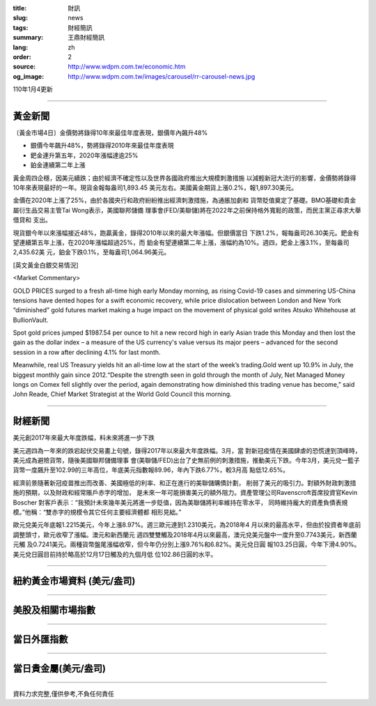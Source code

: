 :title: 財訊
:slug: news
:tags: 財經簡訊
:summary: 王鼎財經簡訊
:lang: zh
:order: 2
:source: http://www.wdpm.com.tw/economic.htm
:og_image: http://www.wdpm.com.tw/images/carousel/rr-carousel-news.jpg

110年1月4更新

----

黃金新聞
++++++++

〔黃金市場4日〕金價勢將錄得10年來最佳年度表現，銀價年內飆升48%

* 銀價今年飆升48%，勢將錄得2010年來最佳年度表現
* 鈀金連升第五年，2020年漲幅達逾25%
* 鉑金連續第二年上漲

黃金周四企穩，因美元續跌；由於經濟不確定性以及世界各國政府推出大規模刺激措施
以減輕新冠大流行的影響，金價勢將錄得10年來表現最好的一年。現貨金報每盎司1,893.45
美元左右。美國黃金期貨上漲0.2%，報1,897.30美元。

金價在2020年上漲了25%，由於各國央行和政府紛紛推出經濟刺激措施，為通脹加劇和
貨幣貶值奠定了基礎。BMO基礎和貴金屬衍生品交易主管Tai Wong表示，美國聯邦儲備
理事會(FED/美聯儲)將在2022年之前保持格外寬鬆的政策，而民主黨正尋求大舉借貸和
支出。

現貨銀今年以來漲幅接近48%，跑贏黃金，錄得2010年以來的最大年漲幅。但銀價當日
下跌1.2%，報每盎司26.30美元。鈀金有望連續第五年上漲，在2020年漲幅超過25%，而
鉑金有望連續第二年上漲，漲幅約為10%。週四，鈀金上漲3.1%，至每盎司2,435.62美
元，鉑金下跌0.1%，至每盎司1,064.96美元。






















[英文黃金白銀交易情況]

<Market Commentary>

GOLD PRICES surged to a fresh all-time high early Monday morning, as 
rising Covid-19 cases and simmering US-China tensions have dented hopes 
for a swift economic recovery, while price dislocation between London and 
New York “diminished” gold futures market making a huge impact on the 
movement of physical gold writes Atsuko Whitehouse at BullionVault.
 
Spot gold prices jumped $1987.54 per ounce to hit a new record high in 
early Asian trade this Monday and then lost the gain as the dollar 
index – a measure of the US currency's value versus its major 
peers – advanced for the second session in a row after declining 4.1% 
for last month.
 
Meanwhile, real US Treasury yields hit an all-time low at the start of 
the week’s trading.Gold went up 10.9% in July, the biggest monthly gain 
since 2012.“Despite the strength seen in gold through the month of July, 
Net Managed Money longs on Comex fell slightly over the period, again 
demonstrating how diminished this trading venue has become,” said John 
Reade, Chief Market Strategist at the World Gold Council this morning.

----

財經新聞
++++++++
美元創2017年來最大年度跌幅，料未來將進一步下跌

美元週四為一年來的跌宕起伏交易畫上句號，錄得2017年以來最大年度跌幅。3月，當
對新冠疫情在美國肆虐的恐慌達到頂峰時，美元成為避險貨幣，隨後美國聯邦儲備理事
會(美聯儲/FED)出台了史無前例的刺激措施，推動美元下跌。今年3月，美元兌一籃子
貨幣一度飆升至102.99的三年高位，年底美元指數報89.96，年內下跌6.77%，較3月高
點低12.65%。

經濟前景隨著新冠疫苗推出而改善、美國極低的利率、和正在進行的美聯儲購債計劃，
削弱了美元的吸引力。對額外財政刺激措施的預期，以及財政和經常賬戶赤字的增加，
是未來一年可能損害美元的額外阻力。資產管理公司Ravenscroft首席投資官Kevin Boscher
對客戶表示：“我預計未來幾年美元將進一步貶值，因為美聯儲將利率維持在零水平，
同時維持龐大的資產負債表規模。”他稱：“雙赤字的規模令其它任何主要經濟體都
相形見絀。”

歐元兌美元年底報1.2215美元，今年上漲8.97%。週三歐元達到1.2310美元，為2018年4
月以來的最高水平，但由於投資者年底前調整頭寸，歐元收窄了漲幅。澳元和新西蘭元
週四雙雙觸及2018年4月以來最高，澳元兌美元盤中一度升至0.7743美元，新西蘭元觸
及0.7241美元。兩種貨幣盤尾漲幅收窄，但今年仍分別上漲9.76%和6.82%。美元兌日圓
報103.25日圓，今年下滑4.90%。美元兌日圓目前持於略高於12月17日觸及的九個月低
位102.86日圓的水平。

















----

紐約黃金市場資料 (美元/盎司)
++++++++++++++++++++++++++++

.. raw:: html

  <A HREF="http://www.kitco.com/connecting.html">
  <IMG SRC="http://www.kitconet.com/images/quotes_4b2.gif" BORDER="0" ALT="[Most Recent Quotes from www.kitco.com]">
  </A>

----

美股及相關市場指數
++++++++++++++++++

.. raw:: html

  <!-- TradingView Widget BEGIN -->
  <div class="tradingview-widget-container">
    <div class="tradingview-widget-container__widget"></div>
    <div class="tradingview-widget-copyright"><a href="https://tw.tradingview.com/markets/indices/" rel="noopener" target="_blank"><span class="blue-text">指數行情</span></a>由TradingView提供</div>
    <script type="text/javascript" src="https://s3.tradingview.com/external-embedding/embed-widget-market-quotes.js" async>
    {
    "title": "指數",
    "width": 770,
    "height": 450,
    "locale": "zh_TW",
    "symbolsGroups": [
      {
        "name": "美國和加拿大",
        "symbols": [
          {
            "name": "FOREXCOM:SPXUSD",
            "displayName": "標準普爾500"
          },
          {
            "name": "FOREXCOM:NSXUSD",
            "displayName": "納斯達克100指數"
          },
          {
            "name": "CME_MINI:ES1!",
            "displayName": "E-迷你 標普指數期貨"
          },
          {
            "name": "INDEX:DXY",
            "displayName": "美元指數"
          },
          {
            "name": "FOREXCOM:DJI",
            "displayName": "道瓊斯 30"
          }
        ]
      },
      {
        "name": "歐洲",
        "symbols": [
          {
            "name": "INDEX:SX5E",
            "displayName": "歐元藍籌50"
          },
          {
            "name": "FOREXCOM:UKXGBP",
            "displayName": "富時100"
          },
          {
            "name": "INDEX:DEU30",
            "displayName": "德國DAX指數"
          },
          {
            "name": "INDEX:CAC40",
            "displayName": "法國 CAC 40 指數"
          },
          {
            "name": "INDEX:SMI"
          }
        ]
      },
      {
        "name": "亞太",
        "symbols": [
          {
            "name": "INDEX:NKY",
            "displayName": "日經225"
          },
          {
            "name": "INDEX:HSI",
            "displayName": "恆生"
          },
          {
            "name": "BSE:SENSEX",
            "displayName": "印度孟買指數"
          },
          {
            "name": "BSE:BSE500"
          },
          {
            "name": "INDEX:KSIC",
            "displayName": "韓國Kospi綜合指數"
          }
        ]
      }
    ],
    "colorTheme": "light"
  }
    </script>
  </div>
  <!-- TradingView Widget END -->

----

當日外匯指數
++++++++++++

.. raw:: html

  <!-- TradingView Widget BEGIN -->
  <div class="tradingview-widget-container">
    <div class="tradingview-widget-container__widget"></div>
    <div class="tradingview-widget-copyright"><a href="https://tw.tradingview.com/markets/currencies/forex-cross-rates/" rel="noopener" target="_blank"><span class="blue-text">外匯匯率</span></a>由TradingView提供</div>
    <script type="text/javascript" src="https://s3.tradingview.com/external-embedding/embed-widget-forex-cross-rates.js" async>
    {
    "width": "100%",
    "height": "100%",
    "currencies": [
      "EUR",
      "USD",
      "JPY",
      "GBP",
      "CNY",
      "TWD"
    ],
    "isTransparent": false,
    "colorTheme": "light",
    "locale": "zh_TW"
  }
    </script>
  </div>
  <!-- TradingView Widget END -->

----

當日貴金屬(美元/盎司)
+++++++++++++++++++++

.. raw:: html 

  <A HREF="http://www.kitco.com/connecting.html">
  <IMG SRC="http://www.kitconet.com/images/quotes_7a.gif" BORDER="0" ALT="[Most Recent Quotes from www.kitco.com]">
  </A>

----

資料力求完整,僅供參考,不負任何責任
